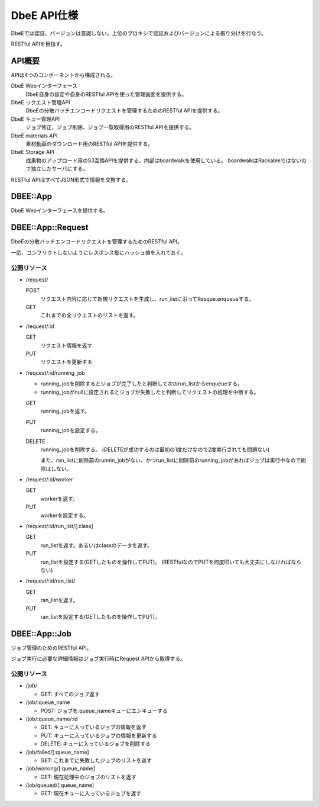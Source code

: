 ============
DbeE API仕様
============

DbeEでは認証、バージョンは意識しない。上位のプロキシで認証およびバージョンによる振り分けを行なう。

RESTful APIを目指す。

API概要
=======

APIは4つのコンポーネントから構成される。

DbeE Webインターフェース
    DbeE自身の設定や自身のRESTful APIを使った管理画面を提供する。

DbeE リクエスト管理API
    DbeEの分散バッチエンコードリクエストを管理するためのRESTful APIを提供する。

DbeE キュー管理API
    ジョブ修正、ジョブ削除、ジョブ一覧取得用のRESTful APIを提供する。

DbeE materials API
    素材動画のダウンロード用のRESTful APIを提供する。

DbeE Storage API
    成果物のアップロード用のS3互換APIを提供する。内部はboardwalkを使用している。
    boardwalkはRackableではないので独立したサーバにする。

RESTful APIはすべてJSON形式で情報を交換する。

DBEE::App
=========

DbeE Webインターフェースを提供する。

DBEE::App::Request
==================

DbeEの分散バッチエンコードリクエストを管理するためのRESTful API。

一応、コンフリクトしないようにレスポンス毎にハッシュ値を入れておく。

公開リソース
------------

* /request/

  POST
    リクエスト内容に応じて新規リクエストを生成し、run_listに沿ってResque.enqueueする。
  GET
    これまでの全リクエストのリストを返す。

* /request/:id

  GET
    リクエスト情報を返す
  PUT
    リクエストを更新する

* /request/:id/running_job

  - running_jobを削除するとジョブが完了したと判断して次のrun_listからenqueueする。
  - running_jobがnullに設定されるとジョブが失敗したと判断してリクエストの処理を中断する。

  GET
    running_jobを返す。

  PUT
    running_jobを設定する。

  DELETE
    running_jobを削除する。 (DELETEが成功するのは最初の1度だけなので2度実行されても問題ない)

    また、ran_listに削除前のrunnin_jobがない、かつrun_listに削除前のrunning_jobがあればジョブは実行中なので削除はしない。

* /request/:id/worker

  GET
    workerを返す。

  PUT
    workerを設定する。

* /request/:id/run_list/[:class]

  GET
    run_listを返す。あるいはclassのデータを返す。

  PUT
    run_listを設定する(GETしたものを操作してPUT)。 (RESTfulなのでPUTを何度叩いても大丈夫にしなければならない)

* /request/:id/ran_list/

  GET
    ran_listを返す。

  PUT
    ran_listを設定する(GETしたものを操作してPUT)。

DBEE::App::Job
==============

ジョブ管理のためのRESTful API。

ジョブ実行に必要な詳細情報はジョブ実行時にRequest APIから取得する。

公開リソース
------------

* /job/

  * GET: すべてのジョブ返す

* /job/:queue_name

  * POST: ジョブを:queue_nameキューにエンキューする

* /job/:queue_name/:id

  * GET: キューに入っているジョブの情報を返す
  * PUT: キューに入っているジョブの情報を更新する
  * DELETE: キューに入っているジョブを削除する

* /job/failed/[:queue_name]

  * GET: これまでに失敗したジョブのリストを返す

* /job/working/[:queue_name]

  * GET: 現在処理中のジョブのリストを返す

* /job/queued/[:queue_name]

  * GET: 現在キューに入っているジョブを返す
